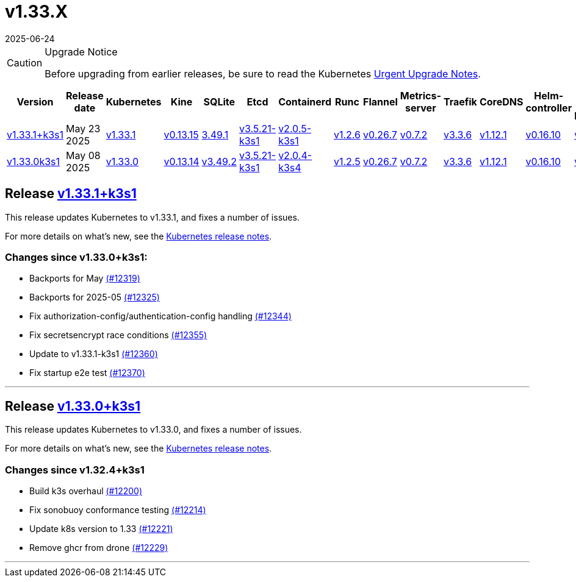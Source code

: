 = v1.33.X
:page-languages: [en, ja, ko, zh]
:revdate: 2025-06-24
:page-revdate: {revdate}
:page-role: -toc

[CAUTION]
.Upgrade Notice
====
Before upgrading from earlier releases, be sure to read the Kubernetes https://github.com/kubernetes/kubernetes/blob/master/CHANGELOG/CHANGELOG-1.33.md#urgent-upgrade-notes[Urgent Upgrade Notes].
====

|===
| Version | Release date | Kubernetes | Kine | SQLite | Etcd | Containerd | Runc | Flannel | Metrics-server | Traefik | CoreDNS | Helm-controller | Local-path-provisioner

| xref:#_release_v1_33_1k3s1[v1.33.1+k3s1]
| May 23 2025
| https://github.com/kubernetes/kubernetes/blob/master/CHANGELOG/CHANGELOG-1.33.md#v1331[v1.33.1]
| https://github.com/k3s-io/kine/releases/tag/v0.13.15[v0.13.15]
| https://sqlite.org/releaselog/3_49_1.html[3.49.1]
| https://github.com/k3s-io/etcd/releases/tag/v3.5.21-k3s1[v3.5.21-k3s1]
| https://github.com/k3s-io/containerd/releases/tag/v2.0.5-k3s1[v2.0.5-k3s1]
| https://github.com/opencontainers/runc/releases/tag/v1.2.6[v1.2.6]
| https://github.com/flannel-io/flannel/releases/tag/v0.26.7[v0.26.7]
| https://github.com/kubernetes-sigs/metrics-server/releases/tag/v0.7.2[v0.7.2]
| https://github.com/traefik/traefik/releases/tag/v3.3.6[v3.3.6]
| https://github.com/coredns/coredns/releases/tag/v1.12.1[v1.12.1]
| https://github.com/k3s-io/helm-controller/releases/tag/v0.16.10[v0.16.10]
| https://github.com/rancher/local-path-provisioner/releases/tag/v0.0.31[v0.0.31]

| xref:#_release_v1_33_0k3s1[v1.33.0k3s1]
| May 08 2025
| https://github.com/kubernetes/kubernetes/blob/master/CHANGELOG/CHANGELOG-1.33.md#v1330[v1.33.0]
| https://github.com/k3s-io/kine/releases/tag/v0.13.14[v0.13.14]
| https://sqlite.org/releaselog/3_49_2.html[v3.49.2]
| https://github.com/k3s-io/etcd/releases/tag/v3.5.21-k3s1[v3.5.21-k3s1]
| https://github.com/k3s-io/containerd/releases/tag/v2.0.4-k3s4[v2.0.4-k3s4]
| https://github.com/opencontainers/runc/releases/tag/v1.2.5[v1.2.5]
| https://github.com/flannel-io/flannel/releases/tag/v0.26.7[v0.26.7]
| https://github.com/kubernetes-sigs/metrics-server/releases/tag/v0.7.2[v0.7.2]
| https://github.com/traefik/traefik/releases/tag/v3.3.6[v3.3.6]
| https://github.com/coredns/coredns/releases/tag/v1.12.1[v1.12.1]
| https://github.com/k3s-io/helm-controller/releases/tag/v0.16.10[v0.16.10]
| https://github.com/rancher/local-path-provisioner/releases/tag/v0.0.31[v0.0.31]
|===

== Release https://github.com/k3s-io/k3s/releases/tag/v1.33.1+k3s1[v1.33.1+k3s1]
// v1.33.1+k3s1

This release updates Kubernetes to v1.33.1, and fixes a number of issues.

For more details on what's new, see the https://github.com/kubernetes/kubernetes/blob/master/CHANGELOG/CHANGELOG-1.33.md#changelog-since-v1330[Kubernetes release notes].

=== Changes since v1.33.0+k3s1:

* Backports for May https://github.com/k3s-io/k3s/pull/12319[(#12319)]
* Backports for 2025-05 https://github.com/k3s-io/k3s/pull/12325[(#12325)]
* Fix authorization-config/authentication-config handling https://github.com/k3s-io/k3s/pull/12344[(#12344)]
* Fix secretsencrypt race conditions https://github.com/k3s-io/k3s/pull/12355[(#12355)]
* Update to v1.33.1-k3s1 https://github.com/k3s-io/k3s/pull/12360[(#12360)]
* Fix startup e2e test https://github.com/k3s-io/k3s/pull/12370[(#12370)]

'''

== Release https://github.com/k3s-io/k3s/releases/tag/v1.33.0+k3s1[v1.33.0+k3s1]
// v1.33.0+k3s1

This release updates Kubernetes to v1.33.0, and fixes a number of issues.

For more details on what's new, see the https://github.com/kubernetes/kubernetes/blob/master/CHANGELOG/CHANGELOG-1.33.md#changelog-since-v1324[Kubernetes release notes].

=== Changes since v1.32.4+k3s1

* Build k3s overhaul https://github.com/k3s-io/k3s/pull/12200[(#12200)]
* Fix sonobuoy conformance testing https://github.com/k3s-io/k3s/pull/12214[(#12214)]
* Update k8s version to 1.33 https://github.com/k3s-io/k3s/pull/12221[(#12221)]
* Remove ghcr from drone https://github.com/k3s-io/k3s/pull/12229[(#12229)]

'''
